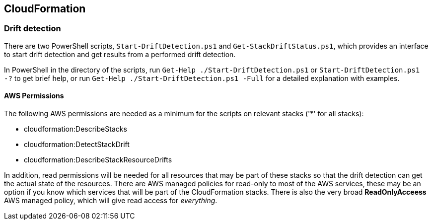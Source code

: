 
== CloudFormation

=== Drift detection

There are two PowerShell scripts, `Start-DriftDetection.ps1` and `Get-StackDriftStatus.ps1`, which
provides an interface to start drift detection and get results from a performed drift detection.

In PowerShell in the directory of the scripts, run `Get-Help ./Start-DriftDetection.ps1` or `Start-DriftDetection.ps1 -?` to get brief help, or run `Get-Help ./Start-DriftDetection.ps1 -Full` for a detailed explanation with examples.

==== AWS Permissions

The following AWS permissions are needed as a minimum for the scripts on relevant stacks ('*' for all stacks):

* cloudformation:DescribeStacks
* cloudformation:DetectStackDrift
* cloudformation:DescribeStackResourceDrifts

In addition, read permissions will be needed for all resources that may be part of these stacks so that the drift detection can get the actual state of the resources.
There are AWS managed policies for read-only to most of the AWS services, these may be an option if you know which services that will be part of the CloudFormation stacks.
There is also the very broad **ReadOnlyAcceess** AWS managed policy, which will give read access for _everything_.


